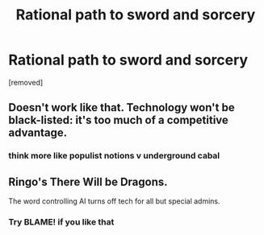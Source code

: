 #+TITLE: Rational path to sword and sorcery

* Rational path to sword and sorcery
:PROPERTIES:
:Author: FondOfDrinknIndustry
:Score: 0
:DateUnix: 1453920685.0
:DateShort: 2016-Jan-27
:FlairText: BST
:END:
[removed]


** Doesn't work like that. Technology won't be black-listed: it's too much of a competitive advantage.
:PROPERTIES:
:Author: vallar57
:Score: 2
:DateUnix: 1453925429.0
:DateShort: 2016-Jan-27
:END:

*** think more like populist notions v underground cabal
:PROPERTIES:
:Author: FondOfDrinknIndustry
:Score: 1
:DateUnix: 1453925519.0
:DateShort: 2016-Jan-27
:END:


** Ringo's There Will be Dragons.

The word controlling AI turns off tech for all but special admins.
:PROPERTIES:
:Author: clawclawbite
:Score: 2
:DateUnix: 1453925749.0
:DateShort: 2016-Jan-27
:END:

*** Try BLAME! if you like that
:PROPERTIES:
:Author: FondOfDrinknIndustry
:Score: 1
:DateUnix: 1453927107.0
:DateShort: 2016-Jan-28
:END:
